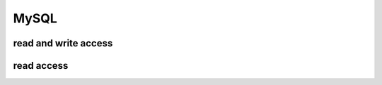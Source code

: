 #####
MySQL
#####

  .. command-output:: mysql --version
     :shell:

read and write access
=====================

read access
===========

